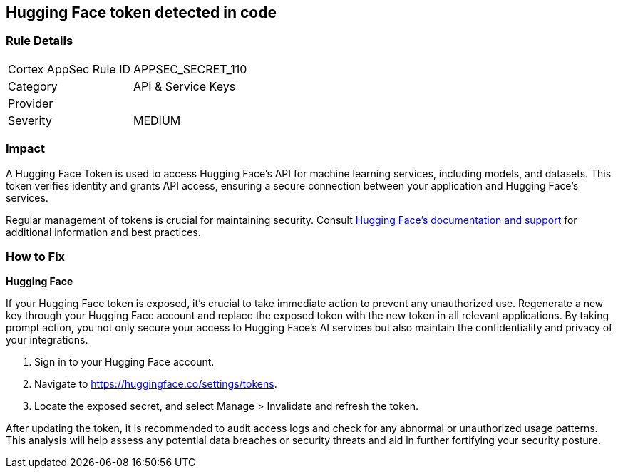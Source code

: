== Hugging Face token detected in code


=== Rule Details

[cols="1,2"]
|===
|Cortex AppSec Rule ID |APPSEC_SECRET_110
|Category |API & Service Keys
|Provider |
|Severity |MEDIUM
|===



=== Impact
A Hugging Face Token is used to access Hugging Face's API for machine learning services, including models, and datasets. This token verifies identity and grants API access, ensuring a secure connection between your application and Hugging Face's services.

Regular management of tokens is crucial for maintaining security. Consult https://huggingface.co/docs/[Hugging Face's documentation and support] for additional information and best practices.

=== How to Fix

*Hugging Face*

If your Hugging Face token is exposed, it's crucial to take immediate action to prevent any unauthorized use. Regenerate a new key through your Hugging Face account and replace the exposed token with the new token in all relevant applications. By taking prompt action, you not only secure your access to Hugging Face's AI services but also maintain the confidentiality and privacy of your integrations.

1. Sign in to your Hugging Face account.

2. Navigate to https://huggingface.co/settings/tokens.

3. Locate the exposed secret, and select Manage > Invalidate and refresh the token.

After updating the token, it is recommended to audit access logs and check for any abnormal or unauthorized usage patterns. This analysis will help assess any potential data breaches or security threats and aid in further fortifying your security posture.
